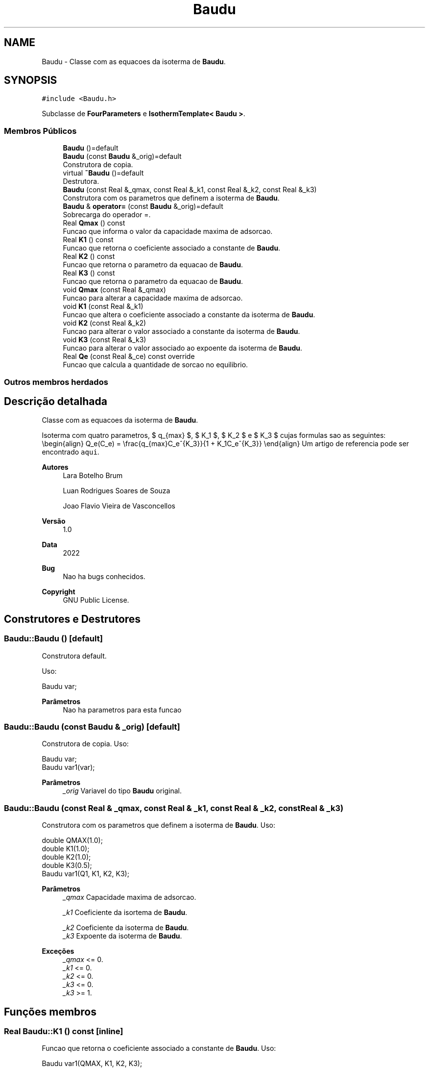 .TH "Baudu" 3 "Segunda, 3 de Outubro de 2022" "Version 1.0.0" "Isotherm++" \" -*- nroff -*-
.ad l
.nh
.SH NAME
Baudu \- Classe com as equacoes da isoterma de \fBBaudu\fP\&.  

.SH SYNOPSIS
.br
.PP
.PP
\fC#include <Baudu\&.h>\fP
.PP
Subclasse de \fBFourParameters\fP e \fBIsothermTemplate< Baudu >\fP\&.
.SS "Membros Públicos"

.in +1c
.ti -1c
.RI "\fBBaudu\fP ()=default"
.br
.ti -1c
.RI "\fBBaudu\fP (const \fBBaudu\fP &_orig)=default"
.br
.RI "Construtora de copia\&. "
.ti -1c
.RI "virtual \fB~Baudu\fP ()=default"
.br
.RI "Destrutora\&. "
.ti -1c
.RI "\fBBaudu\fP (const Real &_qmax, const Real &_k1, const Real &_k2, const Real &_k3)"
.br
.RI "Construtora com os parametros que definem a isoterma de \fBBaudu\fP\&. "
.ti -1c
.RI "\fBBaudu\fP & \fBoperator=\fP (const \fBBaudu\fP &_orig)=default"
.br
.RI "Sobrecarga do operador =\&. "
.ti -1c
.RI "Real \fBQmax\fP () const"
.br
.RI "Funcao que informa o valor da capacidade maxima de adsorcao\&. "
.ti -1c
.RI "Real \fBK1\fP () const"
.br
.RI "Funcao que retorna o coeficiente associado a constante de \fBBaudu\fP\&. "
.ti -1c
.RI "Real \fBK2\fP () const"
.br
.RI "Funcao que retorna o parametro da equacao de \fBBaudu\fP\&. "
.ti -1c
.RI "Real \fBK3\fP () const"
.br
.RI "Funcao que retorna o parametro da equacao de \fBBaudu\fP\&. "
.ti -1c
.RI "void \fBQmax\fP (const Real &_qmax)"
.br
.RI "Funcao para alterar a capacidade maxima de adsorcao\&. "
.ti -1c
.RI "void \fBK1\fP (const Real &_k1)"
.br
.RI "Funcao que altera o coeficiente associado a constante da isoterma de \fBBaudu\fP\&. "
.ti -1c
.RI "void \fBK2\fP (const Real &_k2)"
.br
.RI "Funcao para alterar o valor associado a constante da isoterma de \fBBaudu\fP\&. "
.ti -1c
.RI "void \fBK3\fP (const Real &_k3)"
.br
.RI "Funcao para alterar o valor associado ao expoente da isoterma de \fBBaudu\fP\&. "
.ti -1c
.RI "Real \fBQe\fP (const Real &_ce) const override"
.br
.RI "Funcao que calcula a quantidade de sorcao no equilibrio\&. "
.in -1c
.SS "Outros membros herdados"
.SH "Descrição detalhada"
.PP 
Classe com as equacoes da isoterma de \fBBaudu\fP\&. 

Isoterma com quatro parametros, $ q_{max} $, $ K_1 $, $ K_2 $ e $ K_3 $ cujas formulas sao as seguintes: \\begin{align} Q_e(C_e) = \\frac{q_{max}C_e^{K_3}}{1 + K_1C_e^{K_3}} \\end{align} Um artigo de referencia pode ser encontrado \fCaqui\fP\&. 
.PP
\fBAutores\fP
.RS 4
Lara Botelho Brum 
.PP
Luan Rodrigues Soares de Souza 
.PP
Joao Flavio Vieira de Vasconcellos 
.RE
.PP
\fBVersão\fP
.RS 4
1\&.0 
.RE
.PP
\fBData\fP
.RS 4
2022 
.RE
.PP
\fBBug\fP
.RS 4
Nao ha bugs conhecidos\&.
.RE
.PP
.PP
\fBCopyright\fP
.RS 4
GNU Public License\&. 
.RE
.PP

.SH "Construtores e Destrutores"
.PP 
.SS "Baudu::Baudu ()\fC [default]\fP"

.PP
Construtora default\&. 
.PP
Uso: 
.PP
.nf
Baudu  var;

.fi
.PP
 
.PP
\fBParâmetros\fP
.RS 4
\fI \fP Nao ha parametros para esta funcao 
.RE
.PP

.SS "Baudu::Baudu (const \fBBaudu\fP & _orig)\fC [default]\fP"

.PP
Construtora de copia\&. Uso: 
.PP
.nf
Baudu  var;
Baudu  var1(var);

.fi
.PP
 
.PP
\fBParâmetros\fP
.RS 4
\fI_orig\fP Variavel do tipo \fBBaudu\fP original\&. 
.br
 
.RE
.PP

.SS "Baudu::Baudu (const Real & _qmax, const Real & _k1, const Real & _k2, const Real & _k3)"

.PP
Construtora com os parametros que definem a isoterma de \fBBaudu\fP\&. Uso: 
.PP
.nf
double QMAX(1\&.0);
double K1(1\&.0);    
double K2(1\&.0);
double K3(0\&.5);
Baudu  var1(Q1, K1, K2, K3);

.fi
.PP
 
.PP
\fBParâmetros\fP
.RS 4
\fI_qmax\fP Capacidade maxima de adsorcao\&. 
.br
 
.br
\fI_k1\fP Coeficiente da isortema de \fBBaudu\fP\&. 
.br
 
.br
\fI_k2\fP Coeficiente da isoterma de \fBBaudu\fP\&. 
.br
\fI_k3\fP Expoente da isoterma de \fBBaudu\fP\&. 
.br
 
.RE
.PP
\fBExceções\fP
.RS 4
\fI_qmax\fP <= 0\&. 
.br
\fI_k1\fP <= 0\&. 
.br
\fI_k2\fP <= 0\&. 
.br
\fI_k3\fP <= 0\&. 
.br
\fI_k3\fP >= 1\&. 
.RE
.PP

.SH "Funções membros"
.PP 
.SS "Real Baudu::K1 () const\fC [inline]\fP"

.PP
Funcao que retorna o coeficiente associado a constante de \fBBaudu\fP\&. Uso: 
.PP
.nf
Baudu  var1(QMAX, K1, K2, K3);              
double k1 = var1\&.K1();

.fi
.PP
 
.PP
\fBParâmetros\fP
.RS 4
\fI \fP Nao ha parametros\&. 
.RE
.PP
\fBRetorna\fP
.RS 4
Valor do coeficiente associado a constante de \fBBaudu\fP\&. 
.RE
.PP

.SS "void Baudu::K1 (const Real & _k1)\fC [inline]\fP"

.PP
Funcao que altera o coeficiente associado a constante da isoterma de \fBBaudu\fP\&. Uso: 
.PP
.nf
Baudu  var1(QMAX, K1, K2, K3);              
double k1(2\&.0);
var1\&.K1(k1);

.fi
.PP
 
.PP
\fBParâmetros\fP
.RS 4
\fI_k1\fP Novo valor do coeficiente associado a constante da isoterma de \fBBaudu\fP\&. 
.RE
.PP
\fBExceções\fP
.RS 4
\fI_k1\fP <= 0\&. 
.RE
.PP

.SS "Real Baudu::K2 () const\fC [inline]\fP"

.PP
Funcao que retorna o parametro da equacao de \fBBaudu\fP\&. Uso: 
.PP
.nf
Baudu  var1(QMAX, K1, K2, K3);              
double k2 = var1\&.K2();

.fi
.PP
 
.PP
\fBParâmetros\fP
.RS 4
\fI \fP Nao ha parametros\&. 
.RE
.PP
\fBRetorna\fP
.RS 4
Valor do parametro da equacao de \fBBaudu\fP\&. 
.br
 
.RE
.PP

.SS "void Baudu::K2 (const Real & _k2)\fC [inline]\fP"

.PP
Funcao para alterar o valor associado a constante da isoterma de \fBBaudu\fP\&. Uso: 
.PP
.nf
Baudu  var1(QMAX, K1, K2, K3);              
double k2(3\&.0);
var1\&.K2(k2);

.fi
.PP
 
.PP
\fBParâmetros\fP
.RS 4
\fI_k2\fP Novo valor associado a constante da isoterma de \fBBaudu\fP\&. 
.RE
.PP
\fBExceções\fP
.RS 4
\fI_k2\fP <= 0\&. 
.br
 
.RE
.PP

.SS "Real Baudu::K3 () const\fC [inline]\fP"

.PP
Funcao que retorna o parametro da equacao de \fBBaudu\fP\&. Uso: 
.PP
.nf
Baudu  var1(QMAX, K1, K2, K3);              
double k3 = var1\&.K3();

.fi
.PP
 
.PP
\fBParâmetros\fP
.RS 4
\fI \fP Nao ha parametros\&. 
.RE
.PP
\fBRetorna\fP
.RS 4
Valor do parametro da equacao de \fBBaudu\fP\&. 
.br
 
.RE
.PP

.SS "void Baudu::K3 (const Real & _k3)\fC [inline]\fP"

.PP
Funcao para alterar o valor associado ao expoente da isoterma de \fBBaudu\fP\&. Uso: 
.PP
.nf
Baudu  var1(QMAX, K1, K2, K3);              
double k3(0\&.3);
var1\&.K3(k3);

.fi
.PP
 
.PP
\fBParâmetros\fP
.RS 4
\fI_k3\fP Novo valor associado ao expoente da isoterma de \fBBaudu\fP\&. 
.RE
.PP
\fBExceções\fP
.RS 4
\fI_k3\fP <= 0\&. 
.br
 
.br
\fI_k3\fP >= 1\&. 
.br
 
.RE
.PP

.SS "\fBBaudu\fP & Baudu::operator= (const \fBBaudu\fP & _orig)\fC [default]\fP"

.PP
Sobrecarga do operador =\&. Uso: 
.PP
.nf
Baudu  var1(QMAX, K1, K2, K3);              
Baudu  var2 = var1;

.fi
.PP
 
.PP
\fBParâmetros\fP
.RS 4
\fI_orig\fP Variavel do tipo \fBBaudu\fP\&. 
.RE
.PP
\fBRetorna\fP
.RS 4
Copia de _orig\&. 
.br
 
.RE
.PP

.SS "Real Baudu::Qe (const Real & _ce) const\fC [inline]\fP, \fC [override]\fP, \fC [virtual]\fP"

.PP
Funcao que calcula a quantidade de sorcao no equilibrio\&. Uso: 
.PP
.nf
Baudu  var1(QMAX, K1, K2, K3);              
double ce(1\&.0);
double qe = var1\&.Qe(ce);

.fi
.PP
 
.PP
\fBParâmetros\fP
.RS 4
\fI_c\fP Concentracao do soluto\&. 
.RE
.PP
\fBRetorna\fP
.RS 4
Valor da quantidade de sorcao no equilibrio\&. 
.br
 
.RE
.PP
\fBExceções\fP
.RS 4
\fI_ce\fP <= 0\&. 
.br
 
.RE
.PP

.PP
Reimplementa \fBIsotherm\fP\&.
.SS "Real Baudu::Qmax () const\fC [inline]\fP"

.PP
Funcao que informa o valor da capacidade maxima de adsorcao\&. Uso: 
.PP
.nf
Baudu  var1(QMAX, K1, K2, K3);              
double q1 = var1\&.Qmax();

.fi
.PP
 
.PP
\fBParâmetros\fP
.RS 4
\fI \fP Nao ha parametros\&. 
.RE
.PP
\fBRetorna\fP
.RS 4
Valor da capacidade maxima de adsorcao\&. 
.RE
.PP

.SS "void Baudu::Qmax (const Real & _qmax)\fC [inline]\fP"

.PP
Funcao para alterar a capacidade maxima de adsorcao\&. Uso: 
.PP
.nf
Baudu  var1(QMAX, K1, K2, K3);              
double q1(3\&.0);
var1\&.Qmax(q1);

.fi
.PP
 
.PP
\fBParâmetros\fP
.RS 4
\fI_qmax\fP Novo valor da capacidade maxima de adsorcao\&. 
.RE
.PP
\fBExceções\fP
.RS 4
\fI_qmax\fP <= 0\&. 
.RE
.PP


.SH "Autor"
.PP 
Gerado automaticamente por Doxygen para Isotherm++ a partir do código-fonte\&.
